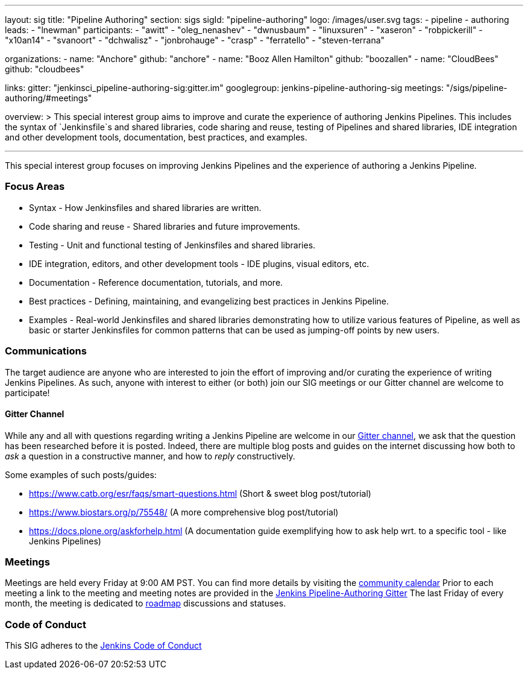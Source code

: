 ---
layout: sig
title: "Pipeline Authoring"
section: sigs
sigId: "pipeline-authoring"
logo: /images/user.svg
tags:
- pipeline
- authoring
leads:
- "lnewman"
participants:
- "awitt"
- "oleg_nenashev"
- "dwnusbaum"
- "linuxsuren"
- "xaseron"
- "robpickerill"
- "x10an14"
- "svanoort"
- "dchwalisz"
- "jonbrohauge"
- "crasp"
- "ferratello"
- "steven-terrana"

organizations:
- name: "Anchore"
  github: "anchore"
- name: "Booz Allen Hamilton"
  github: "boozallen"
- name: "CloudBees"
  github: "cloudbees"


links:
  gitter: "jenkinsci_pipeline-authoring-sig:gitter.im"
  googlegroup: jenkins-pipeline-authoring-sig
  meetings: "/sigs/pipeline-authoring/#meetings"

overview: >
  This special interest group aims to improve and curate the
  experience of authoring Jenkins Pipelines. This includes the syntax
  of `Jenkinsfile`s and shared libraries, code sharing and reuse,
  testing of Pipelines and shared libraries, IDE integration and other
  development tools, documentation, best practices, and examples.

---

This special interest group focuses on improving Jenkins Pipelines and the experience of authoring a Jenkins Pipeline.

=== Focus Areas
* Syntax - How Jenkinsfiles and shared libraries are written.
* Code sharing and reuse - Shared libraries and future improvements.
* Testing - Unit and functional testing of Jenkinsfiles and shared libraries.
* IDE integration, editors, and other development tools - IDE plugins,
  visual editors, etc.
* Documentation - Reference documentation, tutorials, and more.
* Best practices - Defining, maintaining, and evangelizing best
  practices in Jenkins Pipeline.
* Examples - Real-world Jenkinsfiles and shared libraries
  demonstrating how to utilize various features of Pipeline, as well as
  basic or starter Jenkinsfiles for common patterns that can be used
  as jumping-off points by new users.

=== Communications
The target audience are anyone who are interested to join the effort of improving and/or curating the experience of writing Jenkins Pipelines.
As such, anyone with interest to either (or both) join our SIG meetings or our Gitter channel are welcome to participate!

==== Gitter Channel
While any and all with questions regarding writing a Jenkins Pipeline are welcome in our link:https://app.gitter.im/#/room/#jenkinsci_pipeline-authoring-sig:gitter.im[Gitter channel], we ask that the question has been researched before it is posted.
Indeed, there are multiple blog posts and guides on the internet discussing how both to _ask_ a question in a constructive manner, and how to _reply_ constructively.

Some examples of such posts/guides:

* https://www.catb.org/esr/faqs/smart-questions.html (Short & sweet blog post/tutorial)
* https://www.biostars.org/p/75548/ (A more comprehensive blog post/tutorial)
* https://docs.plone.org/askforhelp.html (A documentation guide exemplifying how to ask help wrt. to a specific tool - like Jenkins Pipelines)



=== Meetings

Meetings are held every Friday at 9:00 AM PST. You can find more details by visiting the link:/event-calendar/[community calendar]
Prior to each meeting a link to the meeting and meeting notes are provided in the link:https://app.gitter.im/#/room/#jenkinsci_pipeline-authoring-sig:gitter.im[Jenkins Pipeline-Authoring Gitter]
The last Friday of every month, the meeting is dedicated to link:/project/roadmap/[roadmap] discussions and statuses.

=== Code of Conduct

This SIG adheres to the link:/project/conduct/[Jenkins Code of Conduct]
